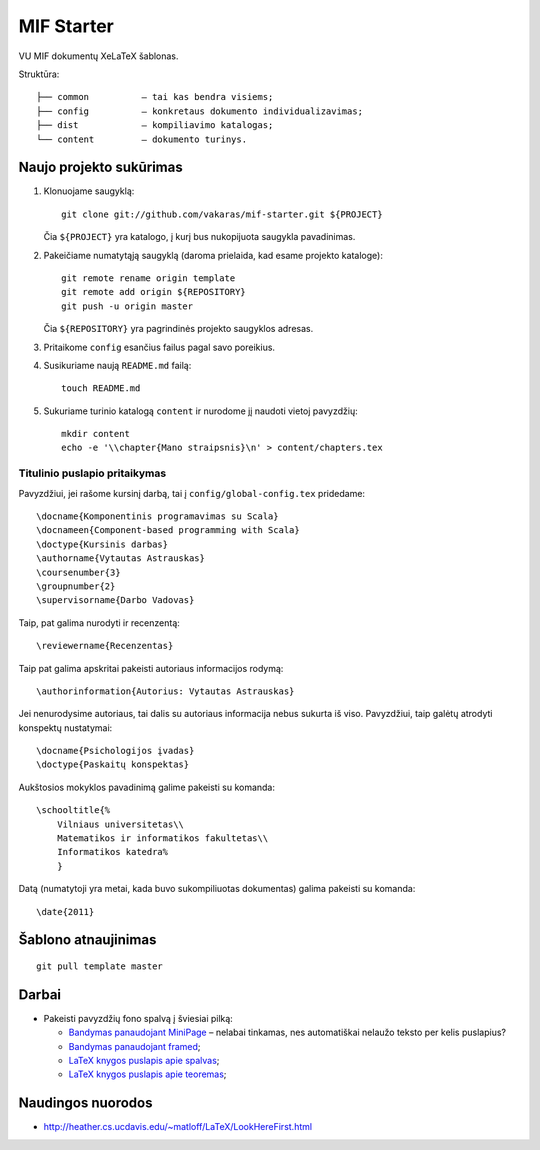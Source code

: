 ===========
MIF Starter
===========

VU MIF dokumentų XeLaTeX šablonas.

Struktūra::

    ├── common          – tai kas bendra visiems;
    ├── config          – konkretaus dokumento individualizavimas;
    ├── dist            – kompiliavimo katalogas;
    └── content         – dokumento turinys.

Naujo projekto sukūrimas
========================


#.  Klonuojame saugyklą::

        git clone git://github.com/vakaras/mif-starter.git ${PROJECT}

    Čia ``${PROJECT}`` yra katalogo, į kurį bus nukopijuota saugykla
    pavadinimas.

#.  Pakeičiame numatytąją saugyklą (daroma prielaida, kad esame
    projekto kataloge)::

        git remote rename origin template
        git remote add origin ${REPOSITORY}
        git push -u origin master

    Čia ``${REPOSITORY}`` yra pagrindinės projekto saugyklos adresas.

#.  Pritaikome ``config`` esančius failus pagal savo poreikius.
#.  Susikuriame naują ``README.md`` failą::

        touch README.md

#.  Sukuriame turinio katalogą ``content`` ir nurodome jį naudoti vietoj
    pavyzdžių::

        mkdir content
        echo -e '\\chapter{Mano straipsnis}\n' > content/chapters.tex

------------------------------
Titulinio puslapio pritaikymas
------------------------------

Pavyzdžiui, jei rašome kursinį darbą, tai į ``config/global-config.tex``
pridedame::

    \docname{Komponentinis programavimas su Scala}
    \docnameen{Component-based programming with Scala}
    \doctype{Kursinis darbas}
    \authorname{Vytautas Astrauskas}
    \coursenumber{3}
    \groupnumber{2}
    \supervisorname{Darbo Vadovas}

Taip, pat galima nurodyti ir recenzentą::

    \reviewername{Recenzentas}

Taip pat galima apskritai pakeisti autoriaus informacijos rodymą::

    \authorinformation{Autorius: Vytautas Astrauskas}

Jei nenurodysime autoriaus, tai dalis su autoriaus informacija nebus
sukurta iš viso. Pavyzdžiui, taip galėtų atrodyti konspektų nustatymai::

    \docname{Psichologijos įvadas}
    \doctype{Paskaitų konspektas}

Aukštosios mokyklos pavadinimą galime pakeisti su komanda::

    \schooltitle{%
        Vilniaus universitetas\\
        Matematikos ir informatikos fakultetas\\
        Informatikos katedra%
        }

Datą (numatytoji yra metai, kada buvo sukompiliuotas dokumentas) galima
pakeisti su komanda::

    \date{2011}

Šablono atnaujinimas
====================

::

    git pull template master

Darbai
======

+   Pakeisti pavyzdžių fono spalvą į šviesiai pilką:

    +   `Bandymas panaudojant MiniPage
        <http://answers.google.com/answers/threadview?id=282787>`_
        – nelabai tinkamas, nes automatiškai nelaužo teksto per kelis
        puslapius?
    +   `Bandymas panaudojant framed
        <http://www.latex-community.org/forum/viewtopic.php?f=5&t=1441&start=0>`_;
    +   `LaTeX knygos puslapis apie spalvas
        <http://en.wikibooks.org/wiki/LaTeX/Colors>`_;
    +   `LaTeX knygos puslapis apie teoremas
        <http://en.wikibooks.org/wiki/LaTeX/Theorems>`_;

Naudingos nuorodos
==================

+   http://heather.cs.ucdavis.edu/~matloff/LaTeX/LookHereFirst.html

